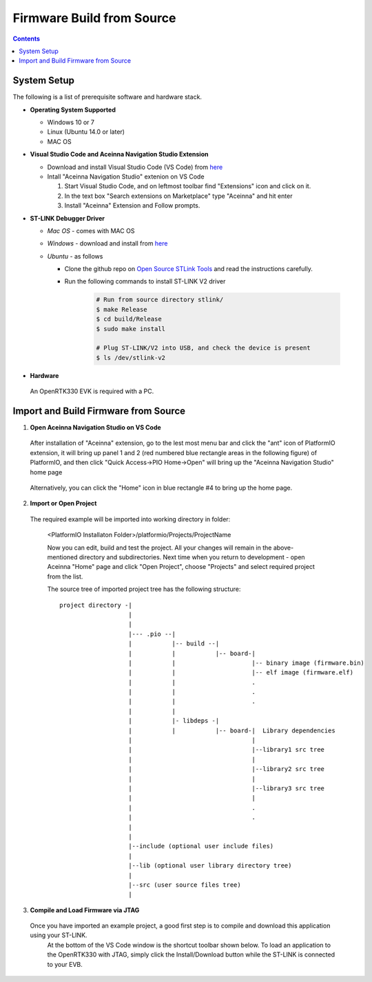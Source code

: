 Firmware Build from Source
=====================================

.. contents:: Contents
    :local:
    
System Setup
~~~~~~~~~~~~~~~~~~~
The following is a list of prerequisite software and hardware stack. 

* **Operating System Supported**

  - Windows 10 or 7
  - Linux (Ubuntu 14.0 or later)
  - MAC OS


* **Visual Studio Code and Aceinna Navigation Studio Extension**

  - Download and install Visual Studio Code (VS Code) from `here <https://code.visualstudio.com>`_
  - Intall "Aceinna Navigation Studio" extenion on VS Code

    1. Start Visual Studio Code, and on leftmost toolbar find "Extensions" icon and click on it.
    2. In the text box "Search extensions on Marketplace" type "Aceinna" and hit enter
    3. Install "Aceinna" Extension and Follow prompts.

    .. image:: media/AddExtension.png

      The "Aceinna" VS Code extension integrates the `PlatformIO <https://platformio.org/>`_ IDE that is a cross-platform new ecosystem for embedded development.


* **ST-LINK Debugger Driver**

  * *Mac OS* - comes with MAC OS
  * *Windows* - download and install from `here <http://www.st.com/en/development-tools/st-link-v2.html>`_
  * *Ubuntu* - as follows 

    * Clone the github repo on `Open Source STLink Tools <https://github.com/texane/stlink>`_ and read the instructions carefully.

    * Run the following commands to install ST-LINK V2 driver

        .. code:: bash

            # Run from source directory stlink/
            $ make Release
            $ cd build/Release
            $ sudo make install

            # Plug ST-LINK/V2 into USB, and check the device is present
            $ ls /dev/stlink-v2

* **Hardware**
 An OpenRTK330 EVK is required with a PC.

Import and Build Firmware from Source 
~~~~~~~~~~~~~~~~~~~~~~~~~~~~~~~~~~~~~~
1. **Open Aceinna Navigation Studio on VS Code**
   
  After installation of "Aceinna" extension, go to the lest most menu bar and click the "ant" icon of PlatformIO extension, it will bring up panel 1 and 2 (red numbered blue rectangle areas in the following figure) of PlatformIO, and then click "Quick Access->PIO Home->Open" will bring up the "Aceinna Navigation Studio" home page

    .. image:: media/AceinnaPlatformIOHome.jpg

  Alternatively, you can click the "Home" icon in blue rectangle #4 to bring up the home page.
  
2. **Import or Open Project** 

  The required example will be imported into working directory in folder:

    <PlatformIO Installaton Folder>/platformio/Projects/ProjectName

    Now you can edit, build and test the project. All your changes will remain in the above-mentioned directory and subdirectories.
    Next time when you return to development - open Aceinna "Home" page and click "Open Project", choose "Projects" and select
    required project from the list.

    The source tree of imported project tree has the following structure:

    ::

        project directory -|
                           |
                           |                                   
                           |--- .pio --|
                           |           |-- build --|   
                           |           |           |-- board-|   
                           |           |                     |-- binary image (firmware.bin)  
                           |           |                     |-- elf image (firmware.elf)  
                           |           |                     .  
                           |           |                     .  
                           |           |                     .  
                           |           |
                           |           |- libdeps -|   
                           |           |           |-- board-|  Library dependencies
                           |                                 |      
                           |                                 |--library1 src tree
                           |                                 |   
                           |                                 |--library2 src tree
                           |                                 |   
                           |                                 |--library3 src tree
                           |                                 |   
                           |                                 .  
                           |                                 .  
                           |                                            
                           |                                            
                           |--include (optional user include files)              
                           |                                            
                           |--lib (optional user library directory tree)
                           |
                           |--src (user source files tree)
                           |


3. **Compile and Load Firmware via JTAG**

  Once you have imported an example project, a good first step is to compile and download this application using your ST-LINK.
    At the bottom of the VS Code window is the shortcut toolbar shown below.  To load an application to the OpenRTK330 with JTAG,
    simply click the Install/Download button while the ST-LINK is connected to your EVB.

    .. image:: media/VSCodeToolBar.png
        :height: 200


